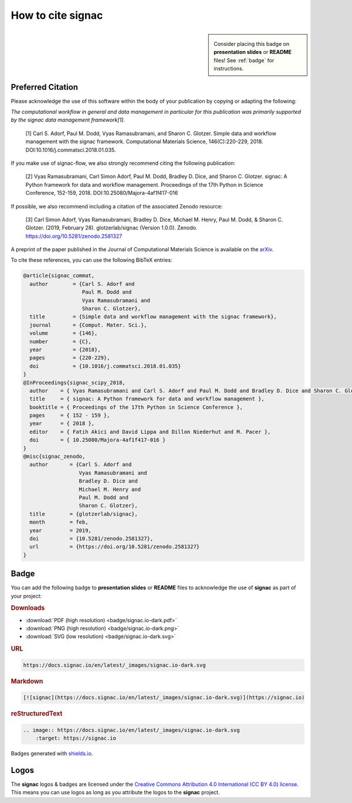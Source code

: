 .. _acknowledge:

==================
How to cite signac
==================

.. sidebar:: |badge|

      Consider placing this badge on **presentation slides** or **README** files!
      See :ref:`badge` for instructions.

.. |badge| image:: badge/signac.io-dark.svg
    :alt: signac.io
    
Preferred Citation
==================

Please acknowledge the use of this software within the body of your publication by copying or adapting the following:

*The computational workflow in general and data management in particular for this publication was primarily supported by the signac data management framework[1].*

  [1] Carl S. Adorf, Paul M. Dodd, Vyas Ramasubramani, and Sharon C. Glotzer. Simple data and workflow management with the signac framework. Computational Materials Science, 146(C):220-229, 2018. DOI:10.1016/j.commatsci.2018.01.035.

If you make use of signac-flow, we also strongly recommend citing the following publication:

  [2] Vyas Ramasubramani, Carl Simon Adorf, Paul M. Dodd, Bradley D. Dice, and Sharon C. Glotzer. signac: A Python framework for data and workflow management. Proceedings of the 17th Python in Science Conference, 152-159, 2018. DOI:10.25080/Majora-4af1f417-016

If possible, we also recommend including a citation of the associated Zenodo resource:

  [3] Carl Simon Adorf, Vyas Ramasubramani, Bradley D. Dice, Michael M. Henry, Paul M. Dodd, & Sharon C. Glotzer. (2019, February 28). glotzerlab/signac (Version 1.0.0). Zenodo. https://doi.org/10.5281/zenodo.2581327

.. image:: https://zenodo.org/badge/DOI/10.5281/zenodo.2581327.svg
   :target: https://doi.org/10.5281/zenodo.2581327

A preprint of the paper published in the Journal of Computational Materials Science is available on the `arXiv <https://arxiv.org/abs/1611.03543>`_.

To cite these references, you can use the following BibTeX entries:

.. code-block:: bibtex

    @article{signac_commat,
      author        = {Carl S. Adorf and
                       Paul M. Dodd and
                       Vyas Ramasubramani and
                       Sharon C. Glotzer},
      title         = {Simple data and workflow management with the signac framework},
      journal       = {Comput. Mater. Sci.},
      volume        = {146},
      number        = {C},
      year          = {2018},
      pages         = {220-229},
      doi           = {10.1016/j.commatsci.2018.01.035}
    }
    @InProceedings{signac_scipy_2018,
      author    = { Vyas Ramasubramani and Carl S. Adorf and Paul M. Dodd and Bradley D. Dice and Sharon C. Glotzer },
      title     = { signac: A Python framework for data and workflow management },
      booktitle = { Proceedings of the 17th Python in Science Conference },
      pages     = { 152 - 159 },
      year      = { 2018 },
      editor    = { Fatih Akici and David Lippa and Dillon Niederhut and M. Pacer },
      doi       = { 10.25080/Majora-4af1f417-016 }
    }
    @misc{signac_zenodo,
      author       = {Carl S. Adorf and
                      Vyas Ramasubramani and
                      Bradley D. Dice and
                      Michael M. Henry and
                      Paul M. Dodd and
                      Sharon C. Glotzer},
      title        = {glotzerlab/signac},
      month        = feb,
      year         = 2019,
      doi          = {10.5281/zenodo.2581327},
      url          = {https://doi.org/10.5281/zenodo.2581327}
    }
     
.. _badge:

Badge
=====

You can add the following badge to **presentation slides** or **README** files to acknowledge the use of **signac** as part of your project: |badge|

.. rubric:: Downloads

* :download:`PDF (high resolution) <badge/signac.io-dark.pdf>`
* :download:`PNG (high resolution) <badge/signac.io-dark.png>`
* :download:`SVG (low resolution) <badge/signac.io-dark.svg>`

.. rubric:: URL

.. code-block:: html

    https://docs.signac.io/en/latest/_images/signac.io-dark.svg

.. rubric:: Markdown

.. code-block:: html

    [![signac](https://docs.signac.io/en/latest/_images/signac.io-dark.svg)](https://signac.io)

.. rubric:: reStructuredText

.. code-block:: rst

    .. image:: https://docs.signac.io/en/latest/_images/signac.io-dark.svg
        :target: https://signac.io

Badges generated with `shields.io <https://shields.io>`_.

Logos
=====

The **signac** logos & badges are licensed under the `Creative Commons Attribution 4.0 International (CC BY 4.0) license`_.
This means you can use logos as long as you attribute the logos to the **signac** project.

.. _`Creative Commons Attribution 4.0 International (CC BY 4.0) license`: https://creativecommons.org/licenses/by/4.0/
